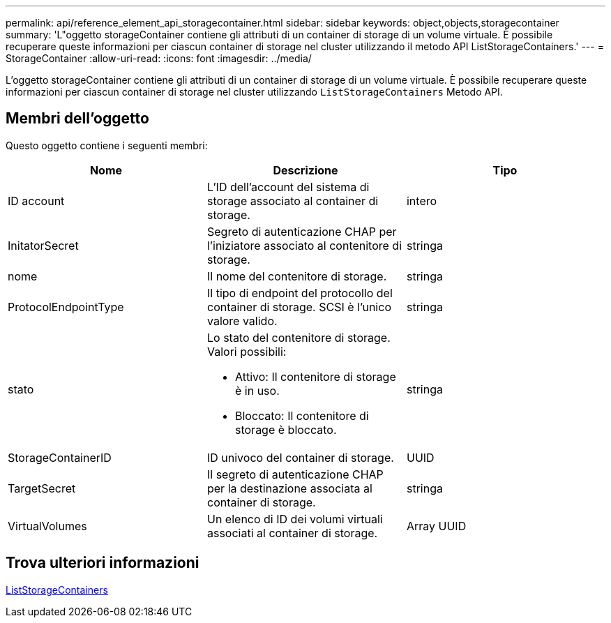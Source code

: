 ---
permalink: api/reference_element_api_storagecontainer.html 
sidebar: sidebar 
keywords: object,objects,storagecontainer 
summary: 'L"oggetto storageContainer contiene gli attributi di un container di storage di un volume virtuale. È possibile recuperare queste informazioni per ciascun container di storage nel cluster utilizzando il metodo API ListStorageContainers.' 
---
= StorageContainer
:allow-uri-read: 
:icons: font
:imagesdir: ../media/


[role="lead"]
L'oggetto storageContainer contiene gli attributi di un container di storage di un volume virtuale. È possibile recuperare queste informazioni per ciascun container di storage nel cluster utilizzando `ListStorageContainers` Metodo API.



== Membri dell'oggetto

Questo oggetto contiene i seguenti membri:

|===
| Nome | Descrizione | Tipo 


 a| 
ID account
 a| 
L'ID dell'account del sistema di storage associato al container di storage.
 a| 
intero



 a| 
InitatorSecret
 a| 
Segreto di autenticazione CHAP per l'iniziatore associato al contenitore di storage.
 a| 
stringa



 a| 
nome
 a| 
Il nome del contenitore di storage.
 a| 
stringa



 a| 
ProtocolEndpointType
 a| 
Il tipo di endpoint del protocollo del container di storage. SCSI è l'unico valore valido.
 a| 
stringa



 a| 
stato
 a| 
Lo stato del contenitore di storage. Valori possibili:

* Attivo: Il contenitore di storage è in uso.
* Bloccato: Il contenitore di storage è bloccato.

 a| 
stringa



 a| 
StorageContainerID
 a| 
ID univoco del container di storage.
 a| 
UUID



 a| 
TargetSecret
 a| 
Il segreto di autenticazione CHAP per la destinazione associata al container di storage.
 a| 
stringa



 a| 
VirtualVolumes
 a| 
Un elenco di ID dei volumi virtuali associati al container di storage.
 a| 
Array UUID

|===


== Trova ulteriori informazioni

xref:reference_element_api_liststoragecontainers.adoc[ListStorageContainers]
